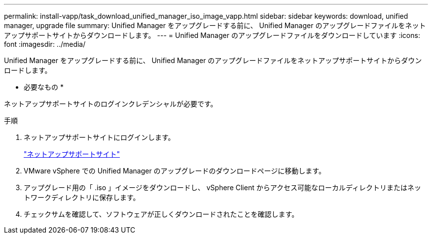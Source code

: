 ---
permalink: install-vapp/task_download_unified_manager_iso_image_vapp.html 
sidebar: sidebar 
keywords: download, unified manager, upgrade file 
summary: Unified Manager をアップグレードする前に、 Unified Manager のアップグレードファイルをネットアップサポートサイトからダウンロードします。 
---
= Unified Manager のアップグレードファイルをダウンロードしています
:icons: font
:imagesdir: ../media/


[role="lead"]
Unified Manager をアップグレードする前に、 Unified Manager のアップグレードファイルをネットアップサポートサイトからダウンロードします。

* 必要なもの *

ネットアップサポートサイトのログインクレデンシャルが必要です。

.手順
. ネットアップサポートサイトにログインします。
+
https://mysupport.netapp.com/site/products/all/details/activeiq-unified-manager/downloads-tab["ネットアップサポートサイト"]

. VMware vSphere での Unified Manager のアップグレードのダウンロードページに移動します。
. アップグレード用の「 .iso 」イメージをダウンロードし、 vSphere Client からアクセス可能なローカルディレクトリまたはネットワークディレクトリに保存します。
. チェックサムを確認して、ソフトウェアが正しくダウンロードされたことを確認します。

